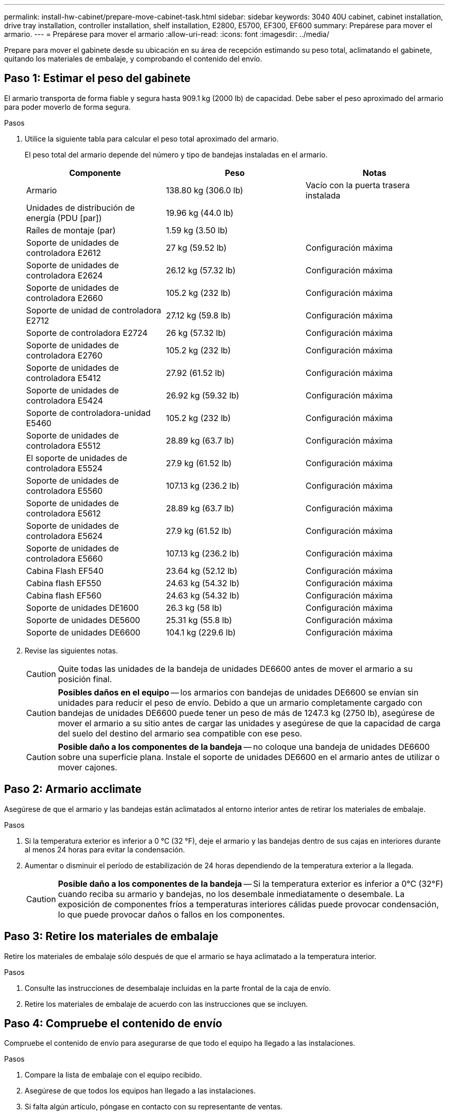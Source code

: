 ---
permalink: install-hw-cabinet/prepare-move-cabinet-task.html 
sidebar: sidebar 
keywords: 3040 40U cabinet, cabinet installation, drive tray installation, controller installation, shelf installation, E2800, E5700, EF300, EF600 
summary: Prepárese para mover el armario. 
---
= Prepárese para mover el armario
:allow-uri-read: 
:icons: font
:imagesdir: ../media/


[role="lead"]
Prepare para mover el gabinete desde su ubicación en su área de recepción estimando su peso total, aclimatando el gabinete, quitando los materiales de embalaje, y comprobando el contenido del envío.



== Paso 1: Estimar el peso del gabinete

El armario transporta de forma fiable y segura hasta 909.1 kg (2000 lb) de capacidad. Debe saber el peso aproximado del armario para poder moverlo de forma segura.

.Pasos
. Utilice la siguiente tabla para calcular el peso total aproximado del armario.
+
El peso total del armario depende del número y tipo de bandejas instaladas en el armario.

+
|===
| Componente | Peso | Notas 


 a| 
Armario
 a| 
138.80 kg (306.0 lb)
 a| 
Vacío con la puerta trasera instalada



 a| 
Unidades de distribución de energía (PDU [par])
 a| 
19.96 kg (44.0 lb)
 a| 



 a| 
Raíles de montaje (par)
 a| 
1.59 kg (3.50 lb)
 a| 



 a| 
Soporte de unidades de controladora E2612
 a| 
27 kg (59.52 lb)
 a| 
Configuración máxima



 a| 
Soporte de unidades de controladora E2624
 a| 
26.12 kg (57.32 lb)
 a| 
Configuración máxima



 a| 
Soporte de unidades de controladora E2660
 a| 
105.2 kg (232 lb)
 a| 
Configuración máxima



 a| 
Soporte de unidad de controladora E2712
 a| 
27.12 kg (59.8 lb)
 a| 
Configuración máxima



 a| 
Soporte de controladora E2724
 a| 
26 kg (57.32 lb)
 a| 
Configuración máxima



 a| 
Soporte de unidades de controladora E2760
 a| 
105.2 kg (232 lb)
 a| 
Configuración máxima



 a| 
Soporte de unidades de controladora E5412
 a| 
27.92 (61.52 lb)
 a| 
Configuración máxima



 a| 
Soporte de unidades de controladora E5424
 a| 
26.92 kg (59.32 lb)
 a| 
Configuración máxima



 a| 
Soporte de controladora-unidad E5460
 a| 
105.2 kg (232 lb)
 a| 
Configuración máxima



 a| 
Soporte de unidades de controladora E5512
 a| 
28.89 kg (63.7 lb)
 a| 
Configuración máxima



 a| 
El soporte de unidades de controladora E5524
 a| 
27.9 kg (61.52 lb)
 a| 
Configuración máxima



 a| 
Soporte de unidades de controladora E5560
 a| 
107.13 kg (236.2 lb)
 a| 
Configuración máxima



 a| 
Soporte de unidades de controladora E5612
 a| 
28.89 kg (63.7 lb)
 a| 
Configuración máxima



 a| 
Soporte de unidades de controladora E5624
 a| 
27.9 kg (61.52 lb)
 a| 
Configuración máxima



 a| 
Soporte de unidades de controladora E5660
 a| 
107.13 kg (236.2 lb)
 a| 
Configuración máxima



 a| 
Cabina Flash EF540
 a| 
23.64 kg (52.12 lb)
 a| 
Configuración máxima



 a| 
Cabina flash EF550
 a| 
24.63 kg (54.32 lb)
 a| 
Configuración máxima



 a| 
Cabina flash EF560
 a| 
24.63 kg (54.32 lb)
 a| 
Configuración máxima



 a| 
Soporte de unidades DE1600
 a| 
26.3 kg (58 lb)
 a| 
Configuración máxima



 a| 
Soporte de unidades DE5600
 a| 
25.31 kg (55.8 lb)
 a| 
Configuración máxima



 a| 
Soporte de unidades DE6600
 a| 
104.1 kg (229.6 lb)
 a| 
Configuración máxima

|===
. Revise las siguientes notas.
+

CAUTION: Quite todas las unidades de la bandeja de unidades DE6600 antes de mover el armario a su posición final.

+

CAUTION: *Posibles daños en el equipo* -- los armarios con bandejas de unidades DE6600 se envían sin unidades para reducir el peso de envío. Debido a que un armario completamente cargado con bandejas de unidades DE6600 puede tener un peso de más de 1247.3 kg (2750 lb), asegúrese de mover el armario a su sitio antes de cargar las unidades y asegúrese de que la capacidad de carga del suelo del destino del armario sea compatible con ese peso.

+

CAUTION: *Posible daño a los componentes de la bandeja* -- no coloque una bandeja de unidades DE6600 sobre una superficie plana. Instale el soporte de unidades DE6600 en el armario antes de utilizar o mover cajones.





== Paso 2: Armario acclimate

Asegúrese de que el armario y las bandejas están aclimatados al entorno interior antes de retirar los materiales de embalaje.

.Pasos
. Si la temperatura exterior es inferior a 0 °C (32 °F), deje el armario y las bandejas dentro de sus cajas en interiores durante al menos 24 horas para evitar la condensación.
. Aumentar o disminuir el período de estabilización de 24 horas dependiendo de la temperatura exterior a la llegada.
+

CAUTION: *Posible daño a los componentes de la bandeja* -- Si la temperatura exterior es inferior a 0°C (32°F) cuando reciba su armario y bandejas, no los desembale inmediatamente o desembale. La exposición de componentes fríos a temperaturas interiores cálidas puede provocar condensación, lo que puede provocar daños o fallos en los componentes.





== Paso 3: Retire los materiales de embalaje

Retire los materiales de embalaje sólo después de que el armario se haya aclimatado a la temperatura interior.

.Pasos
. Consulte las instrucciones de desembalaje incluidas en la parte frontal de la caja de envío.
. Retire los materiales de embalaje de acuerdo con las instrucciones que se incluyen.




== Paso 4: Compruebe el contenido de envío

Compruebe el contenido de envío para asegurarse de que todo el equipo ha llegado a las instalaciones.

.Pasos
. Compare la lista de embalaje con el equipo recibido.
. Asegúrese de que todos los equipos han llegado a las instalaciones.
. Si falta algún artículo, póngase en contacto con su representante de ventas.




== Paso 5: Retire los componentes pesados del armario

Retire algunos de los componentes más pesados que se encuentran en la parte superior del armario para garantizar la máxima estabilidad.

.Antes de empezar
* Asegúrese de que el peso máximo no supere los 2000 lbs antes de mover el armario.
* Tenga en cuenta la ubicación de cada bandeja, componente y cable antes de extraerlo, de modo que pueda volver a instalar cada elemento en su ubicación original.


.Pasos
. Registre la configuración del cable para su posterior montaje si es necesario desconectar algún cable.
. Quite los soportes de unidades y los soportes de controladora-unidad de la mitad superior del armario. Mantenga todos los componentes de la misma bandeja juntos.
+

NOTE: No es necesario quitar las fuentes de alimentación ni otros componentes de la parte posterior de cada soporte

. Coloque cada componente en una bolsa antiestática separada. Si las cajas de envío originales están disponibles, utilícela para transportar los componentes.

